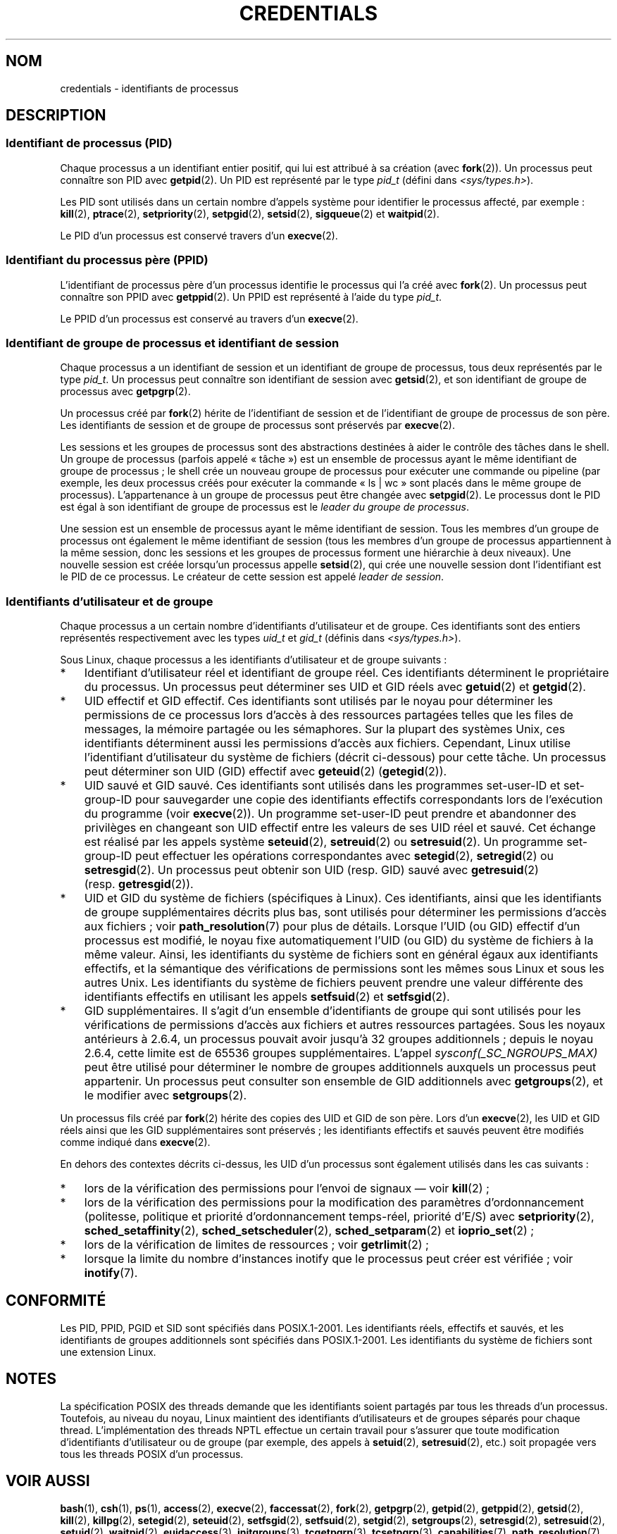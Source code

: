 .\" Copyright (c) 2007 by Michael Kerrisk <mtk.manpages@gmail.com>
.\"
.\" Permission is granted to make and distribute verbatim copies of this
.\" manual provided the copyright notice and this permission notice are
.\" preserved on all copies.
.\"
.\" Permission is granted to copy and distribute modified versions of this
.\" manual under the conditions for verbatim copying, provided that the
.\" entire resulting derived work is distributed under the terms of a
.\" permission notice identical to this one.
.\"
.\" Since the Linux kernel and libraries are constantly changing, this
.\" manual page may be incorrect or out-of-date.  The author(s) assume no
.\" responsibility for errors or omissions, or for damages resulting from
.\" the use of the information contained herein.  The author(s) may not
.\" have taken the same level of care in the production of this manual,
.\" which is licensed free of charge, as they might when working
.\" professionally.
.\"
.\" Formatted or processed versions of this manual, if unaccompanied by
.\" the source, must acknowledge the copyright and authors of this work.
.\"
.\" 2007-06-13 Creation
.\"
.\"*******************************************************************
.\"
.\" This file was generated with po4a. Translate the source file.
.\"
.\"*******************************************************************
.TH CREDENTIALS 7 "3 juin 2008" Linux "Manuel du programmeur Linux"
.SH NOM
credentials \- identifiants de processus
.SH DESCRIPTION
.SS "Identifiant de processus (PID)"
Chaque processus a un identifiant entier positif, qui lui est attribué à sa
création (avec \fBfork\fP(2)). Un processus peut connaître son PID avec
\fBgetpid\fP(2). Un PID est représenté par le type \fIpid_t\fP (défini dans
\fI<sys/types.h>\fP).

.\" .BR sched_rr_get_interval (2),
.\" .BR sched_getaffinity (2),
.\" .BR sched_setaffinity (2),
.\" .BR sched_getparam (2),
.\" .BR sched_setparam (2),
.\" .BR sched_setscheduler (2),
.\" .BR sched_getscheduler (2),
.\" .BR getsid (2),
.\" .BR waitid (2),
.\" .BR wait4 (2),
Les PID sont utilisés dans un certain nombre d'appels système pour
identifier le processus affecté, par exemple\ : \fBkill\fP(2), \fBptrace\fP(2),
\fBsetpriority\fP(2), \fBsetpgid\fP(2), \fBsetsid\fP(2), \fBsigqueue\fP(2) et
\fBwaitpid\fP(2).

Le PID d'un processus est conservé travers d'un \fBexecve\fP(2).
.SS "Identifiant du processus père (PPID)"
L'identifiant de processus père d'un processus identifie le processus qui
l'a créé avec \fBfork\fP(2). Un processus peut connaître son PPID avec
\fBgetppid\fP(2). Un PPID est représenté à l'aide du type \fIpid_t\fP.

Le PPID d'un processus est conservé au travers d'un \fBexecve\fP(2).
.SS "Identifiant de groupe de processus et identifiant de session"
Chaque processus a un identifiant de session et un identifiant de groupe de
processus, tous deux représentés par le type \fIpid_t\fP. Un processus peut
connaître son identifiant de session avec \fBgetsid\fP(2), et son identifiant
de groupe de processus avec \fBgetpgrp\fP(2).

Un processus créé par \fBfork\fP(2) hérite de l'identifiant de session et de
l'identifiant de groupe de processus de son père. Les identifiants de
session et de groupe de processus sont préservés par \fBexecve\fP(2).

Les sessions et les groupes de processus sont des abstractions destinées à
aider le contrôle des tâches dans le shell. Un groupe de processus (parfois
appelé «\ tâche\ ») est un ensemble de processus ayant le même identifiant
de groupe de processus\ ; le shell crée un nouveau groupe de processus pour
exécuter une commande ou pipeline (par exemple, les deux processus créés
pour exécuter la commande «\ ls\ |\ wc\ » sont placés dans le même groupe de
processus). L'appartenance à un groupe de processus peut être changée avec
\fBsetpgid\fP(2). Le processus dont le PID est égal à son identifiant de groupe
de processus est le \fIleader du groupe de processus\fP.

Une session est un ensemble de processus ayant le même identifiant de
session. Tous les membres d'un groupe de processus ont également le même
identifiant de session (tous les membres d'un groupe de processus
appartiennent à la même session, donc les sessions et les groupes de
processus forment une hiérarchie à deux niveaux). Une nouvelle session est
créée lorsqu'un processus appelle \fBsetsid\fP(2), qui crée une nouvelle
session dont l'identifiant est le PID de ce processus. Le créateur de cette
session est appelé \fIleader de session\fP.
.SS "Identifiants d'utilisateur et de groupe"
Chaque processus a un certain nombre d'identifiants d'utilisateur et de
groupe. Ces identifiants sont des entiers représentés respectivement avec
les types \fIuid_t\fP et \fIgid_t\fP (définis dans \fI<sys/types.h>\fP).

Sous Linux, chaque processus a les identifiants d'utilisateur et de groupe
suivants\ :
.IP * 3
Identifiant d'utilisateur réel et identifiant de groupe réel. Ces
identifiants déterminent le propriétaire du processus. Un processus peut
déterminer ses UID et GID réels avec \fBgetuid\fP(2) et \fBgetgid\fP(2).
.IP *
UID effectif et GID effectif. Ces identifiants sont utilisés par le noyau
pour déterminer les permissions de ce processus lors d'accès à des
ressources partagées telles que les files de messages, la mémoire partagée
ou les sémaphores. Sur la plupart des systèmes Unix, ces identifiants
déterminent aussi les permissions d'accès aux fichiers. Cependant, Linux
utilise l'identifiant d'utilisateur du système de fichiers (décrit
ci\(hydessous) pour cette tâche. Un processus peut déterminer son UID (GID)
effectif avec \fBgeteuid\fP(2) (\fBgetegid\fP(2)).
.IP *
UID sauvé et GID sauvé. Ces identifiants sont utilisés dans les programmes
set\-user\-ID et set\-group\-ID pour sauvegarder une copie des identifiants
effectifs correspondants lors de l'exécution du programme (voir
\fBexecve\fP(2)). Un programme set\-user\-ID peut prendre et abandonner des
privilèges en changeant son UID effectif entre les valeurs de ses UID réel
et sauvé. Cet échange est réalisé par les appels système \fBseteuid\fP(2),
\fBsetreuid\fP(2) ou \fBsetresuid\fP(2). Un programme set\-group\-ID peut effectuer
les opérations correspondantes avec \fBsetegid\fP(2), \fBsetregid\fP(2) ou
\fBsetresgid\fP(2). Un processus peut obtenir son UID (resp.\ GID) sauvé avec
\fBgetresuid\fP(2) (resp.\ \fBgetresgid\fP(2)).
.IP *
UID et GID du système de fichiers (spécifiques à Linux). Ces identifiants,
ainsi que les identifiants de groupe supplémentaires décrits plus bas, sont
utilisés pour déterminer les permissions d'accès aux fichiers\ ; voir
\fBpath_resolution\fP(7) pour plus de détails. Lorsque l'UID (ou GID) effectif
d'un processus est modifié, le noyau fixe automatiquement l'UID (ou GID) du
système de fichiers à la même valeur. Ainsi, les identifiants du système de
fichiers sont en général égaux aux identifiants effectifs, et la sémantique
des vérifications de permissions sont les mêmes sous Linux et sous les
autres Unix. Les identifiants du système de fichiers peuvent prendre une
valeur différente des identifiants effectifs en utilisant les appels
\fBsetfsuid\fP(2) et \fBsetfsgid\fP(2).
.IP *
.\" Since kernel 2.6.4, the limit is visible via the read-only file
.\" /proc/sys/kernel/ngroups_max.
.\" As at 2.6.22-rc2, this file is still read-only.
GID supplémentaires. Il s'agit d'un ensemble d'identifiants de groupe qui
sont utilisés pour les vérifications de permissions d'accès aux fichiers et
autres ressources partagées. Sous les noyaux antérieurs à 2.6.4, un
processus pouvait avoir jusqu'à 32 groupes additionnels\ ; depuis le noyau
2.6.4, cette limite est de 65536 groupes supplémentaires. L'appel
\fIsysconf(_SC_NGROUPS_MAX)\fP peut être utilisé pour déterminer le nombre de
groupes additionnels auxquels un processus peut appartenir. Un processus
peut consulter son ensemble de GID additionnels avec \fBgetgroups\fP(2), et le
modifier avec \fBsetgroups\fP(2).
.PP
Un processus fils créé par \fBfork\fP(2) hérite des copies des UID et GID de
son père. Lors d'un \fBexecve\fP(2), les UID et GID réels ainsi que les GID
supplémentaires sont préservés\ ; les identifiants effectifs et sauvés
peuvent être modifiés comme indiqué dans \fBexecve\fP(2).

En dehors des contextes décrits ci\(hydessus, les UID d'un processus sont
également utilisés dans les cas suivants\ :
.IP * 3
lors de la vérification des permissions pour l'envoi de signaux \(em voir
\fBkill\fP(2)\ ;
.IP *
lors de la vérification des permissions pour la modification des paramètres
d'ordonnancement (politesse, politique et priorité d'ordonnancement
temps\(hyréel, priorité d'E/S) avec \fBsetpriority\fP(2),
\fBsched_setaffinity\fP(2), \fBsched_setscheduler\fP(2), \fBsched_setparam\fP(2) et
\fBioprio_set\fP(2)\ ;
.IP *
lors de la vérification de limites de ressources\ ; voir \fBgetrlimit\fP(2)\ ;
.IP *
lorsque la limite du nombre d'instances inotify que le processus peut créer
est vérifiée\ ; voir \fBinotify\fP(7).
.SH CONFORMITÉ
Les PID, PPID, PGID et SID sont spécifiés dans POSIX.1\-2001. Les
identifiants réels, effectifs et sauvés, et les identifiants de groupes
additionnels sont spécifiés dans POSIX.1\-2001. Les identifiants du système
de fichiers sont une extension Linux.
.SH NOTES
La spécification POSIX des threads demande que les identifiants soient
partagés par tous les threads d'un processus. Toutefois, au niveau du noyau,
Linux maintient des identifiants d'utilisateurs et de groupes séparés pour
chaque thread. L'implémentation des threads NPTL effectue un certain travail
pour s'assurer que toute modification d'identifiants d'utilisateur ou de
groupe (par exemple, des appels à \fBsetuid\fP(2), \fBsetresuid\fP(2), etc.) soit
propagée vers tous les threads POSIX d'un processus.
.SH "VOIR AUSSI"
\fBbash\fP(1), \fBcsh\fP(1), \fBps\fP(1), \fBaccess\fP(2), \fBexecve\fP(2),
\fBfaccessat\fP(2), \fBfork\fP(2), \fBgetpgrp\fP(2), \fBgetpid\fP(2), \fBgetppid\fP(2),
\fBgetsid\fP(2), \fBkill\fP(2), \fBkillpg\fP(2), \fBsetegid\fP(2), \fBseteuid\fP(2),
\fBsetfsgid\fP(2), \fBsetfsuid\fP(2), \fBsetgid\fP(2), \fBsetgroups\fP(2),
\fBsetresgid\fP(2), \fBsetresuid\fP(2), \fBsetuid\fP(2), \fBwaitpid\fP(2),
\fBeuidaccess\fP(3), \fBinitgroups\fP(3), \fBtcgetpgrp\fP(3), \fBtcsetpgrp\fP(3),
\fBcapabilities\fP(7), \fBpath_resolution\fP(7), \fBunix\fP(7)
.SH COLOPHON
Cette page fait partie de la publication 3.23 du projet \fIman\-pages\fP
Linux. Une description du projet et des instructions pour signaler des
anomalies peuvent être trouvées à l'adresse
<URL:http://www.kernel.org/doc/man\-pages/>.
.SH TRADUCTION
Depuis 2010, cette traduction est maintenue à l'aide de l'outil
po4a <URL:http://po4a.alioth.debian.org/> par l'équipe de
traduction francophone au sein du projet perkamon
<URL:http://alioth.debian.org/projects/perkamon/>.
.PP
Julien Cristau et l'équipe francophone de traduction de Debian\ (2006-2009).
.PP
Veuillez signaler toute erreur de traduction en écrivant à
<perkamon\-l10n\-fr@lists.alioth.debian.org>.
.PP
Vous pouvez toujours avoir accès à la version anglaise de ce document en
utilisant la commande
«\ \fBLC_ALL=C\ man\fR \fI<section>\fR\ \fI<page_de_man>\fR\ ».
